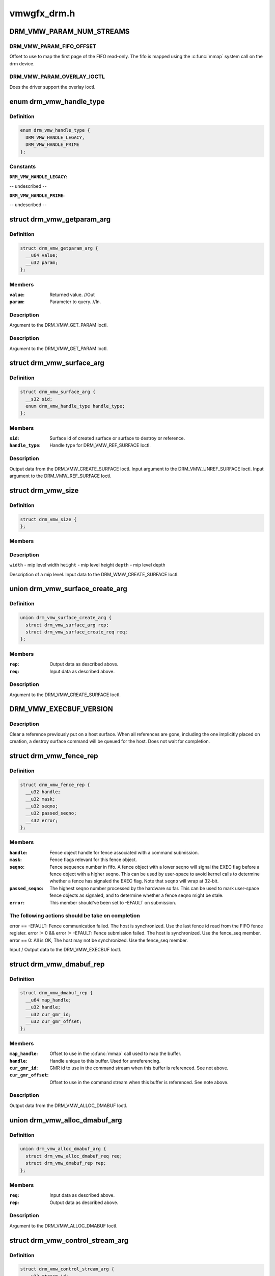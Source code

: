 .. -*- coding: utf-8; mode: rst -*-

============
vmwgfx_drm.h
============


.. _`drm_vmw_param_num_streams`:

DRM_VMW_PARAM_NUM_STREAMS
=========================

.. c:function:: DRM_VMW_PARAM_NUM_STREAMS ()

    get device information.



.. _`drm_vmw_param_num_streams.drm_vmw_param_fifo_offset`:

DRM_VMW_PARAM_FIFO_OFFSET
-------------------------

Offset to use to map the first page of the FIFO read-only.
The fifo is mapped using the :c:func:`mmap` system call on the drm device.



.. _`drm_vmw_param_num_streams.drm_vmw_param_overlay_ioctl`:

DRM_VMW_PARAM_OVERLAY_IOCTL
---------------------------

Does the driver support the overlay ioctl.



.. _`drm_vmw_handle_type`:

enum drm_vmw_handle_type
========================

.. c:type:: drm_vmw_handle_type

    handle type for ref ioctls


.. _`drm_vmw_handle_type.definition`:

Definition
----------

.. code-block:: c

    enum drm_vmw_handle_type {
      DRM_VMW_HANDLE_LEGACY,
      DRM_VMW_HANDLE_PRIME
    };


.. _`drm_vmw_handle_type.constants`:

Constants
---------

:``DRM_VMW_HANDLE_LEGACY``:
-- undescribed --

:``DRM_VMW_HANDLE_PRIME``:
-- undescribed --


.. _`drm_vmw_getparam_arg`:

struct drm_vmw_getparam_arg
===========================

.. c:type:: drm_vmw_getparam_arg

    


.. _`drm_vmw_getparam_arg.definition`:

Definition
----------

.. code-block:: c

  struct drm_vmw_getparam_arg {
    __u64 value;
    __u32 param;
  };


.. _`drm_vmw_getparam_arg.members`:

Members
-------

:``value``:
    Returned value. //Out

:``param``:
    Parameter to query. //In.




.. _`drm_vmw_getparam_arg.description`:

Description
-----------

Argument to the DRM_VMW_GET_PARAM Ioctl.



.. _`drm_vmw_getparam_arg.description`:

Description
-----------

Argument to the DRM_VMW_GET_PARAM Ioctl.



.. _`drm_vmw_surface_arg`:

struct drm_vmw_surface_arg
==========================

.. c:type:: drm_vmw_surface_arg

    


.. _`drm_vmw_surface_arg.definition`:

Definition
----------

.. code-block:: c

  struct drm_vmw_surface_arg {
    __s32 sid;
    enum drm_vmw_handle_type handle_type;
  };


.. _`drm_vmw_surface_arg.members`:

Members
-------

:``sid``:
    Surface id of created surface or surface to destroy or reference.

:``handle_type``:
    Handle type for DRM_VMW_REF_SURFACE Ioctl.




.. _`drm_vmw_surface_arg.description`:

Description
-----------

Output data from the DRM_VMW_CREATE_SURFACE Ioctl.
Input argument to the DRM_VMW_UNREF_SURFACE Ioctl.
Input argument to the DRM_VMW_REF_SURFACE Ioctl.



.. _`drm_vmw_size`:

struct drm_vmw_size
===================

.. c:type:: drm_vmw_size

    


.. _`drm_vmw_size.definition`:

Definition
----------

.. code-block:: c

  struct drm_vmw_size {
  };


.. _`drm_vmw_size.members`:

Members
-------




.. _`drm_vmw_size.description`:

Description
-----------


``width`` - mip level width
``height`` - mip level height
``depth`` - mip level depth

Description of a mip level.
Input data to the DRM_WMW_CREATE_SURFACE Ioctl.



.. _`drm_vmw_surface_create_arg`:

union drm_vmw_surface_create_arg
================================

.. c:type:: drm_vmw_surface_create_arg

    


.. _`drm_vmw_surface_create_arg.definition`:

Definition
----------

.. code-block:: c

  union drm_vmw_surface_create_arg {
    struct drm_vmw_surface_arg rep;
    struct drm_vmw_surface_create_req req;
  };


.. _`drm_vmw_surface_create_arg.members`:

Members
-------

:``rep``:
    Output data as described above.

:``req``:
    Input data as described above.




.. _`drm_vmw_surface_create_arg.description`:

Description
-----------

Argument to the DRM_VMW_CREATE_SURFACE Ioctl.



.. _`drm_vmw_execbuf_version`:

DRM_VMW_EXECBUF_VERSION
=======================

.. c:function:: DRM_VMW_EXECBUF_VERSION ()

    Unreference a host surface.



.. _`drm_vmw_execbuf_version.description`:

Description
-----------


Clear a reference previously put on a host surface.
When all references are gone, including the one implicitly placed
on creation,
a destroy surface command will be queued for the host.
Does not wait for completion.



.. _`drm_vmw_fence_rep`:

struct drm_vmw_fence_rep
========================

.. c:type:: drm_vmw_fence_rep

    


.. _`drm_vmw_fence_rep.definition`:

Definition
----------

.. code-block:: c

  struct drm_vmw_fence_rep {
    __u32 handle;
    __u32 mask;
    __u32 seqno;
    __u32 passed_seqno;
    __s32 error;
  };


.. _`drm_vmw_fence_rep.members`:

Members
-------

:``handle``:
    Fence object handle for fence associated with a command submission.

:``mask``:
    Fence flags relevant for this fence object.

:``seqno``:
    Fence sequence number in fifo. A fence object with a lower
    seqno will signal the EXEC flag before a fence object with a higher
    seqno. This can be used by user-space to avoid kernel calls to determine
    whether a fence has signaled the EXEC flag. Note that ``seqno`` will
    wrap at 32-bit.

:``passed_seqno``:
    The highest seqno number processed by the hardware
    so far. This can be used to mark user-space fence objects as signaled, and
    to determine whether a fence seqno might be stale.

:``error``:
    This member should've been set to -EFAULT on submission.




.. _`drm_vmw_fence_rep.the-following-actions-should-be-take-on-completion`:

The following actions should be take on completion
--------------------------------------------------

error == -EFAULT: Fence communication failed. The host is synchronized.
Use the last fence id read from the FIFO fence register.
error != 0 && error != -EFAULT:
Fence submission failed. The host is synchronized. Use the fence_seq member.
error == 0: All is OK, The host may not be synchronized.
Use the fence_seq member.

Input / Output data to the DRM_VMW_EXECBUF Ioctl.



.. _`drm_vmw_dmabuf_rep`:

struct drm_vmw_dmabuf_rep
=========================

.. c:type:: drm_vmw_dmabuf_rep

    


.. _`drm_vmw_dmabuf_rep.definition`:

Definition
----------

.. code-block:: c

  struct drm_vmw_dmabuf_rep {
    __u64 map_handle;
    __u32 handle;
    __u32 cur_gmr_id;
    __u32 cur_gmr_offset;
  };


.. _`drm_vmw_dmabuf_rep.members`:

Members
-------

:``map_handle``:
    Offset to use in the :c:func:`mmap` call used to map the buffer.

:``handle``:
    Handle unique to this buffer. Used for unreferencing.

:``cur_gmr_id``:
    GMR id to use in the command stream when this buffer is
    referenced. See not above.

:``cur_gmr_offset``:
    Offset to use in the command stream when this buffer is
    referenced. See note above.




.. _`drm_vmw_dmabuf_rep.description`:

Description
-----------

Output data from the DRM_VMW_ALLOC_DMABUF Ioctl.



.. _`drm_vmw_alloc_dmabuf_arg`:

union drm_vmw_alloc_dmabuf_arg
==============================

.. c:type:: drm_vmw_alloc_dmabuf_arg

    


.. _`drm_vmw_alloc_dmabuf_arg.definition`:

Definition
----------

.. code-block:: c

  union drm_vmw_alloc_dmabuf_arg {
    struct drm_vmw_alloc_dmabuf_req req;
    struct drm_vmw_dmabuf_rep rep;
  };


.. _`drm_vmw_alloc_dmabuf_arg.members`:

Members
-------

:``req``:
    Input data as described above.

:``rep``:
    Output data as described above.




.. _`drm_vmw_alloc_dmabuf_arg.description`:

Description
-----------

Argument to the DRM_VMW_ALLOC_DMABUF Ioctl.



.. _`drm_vmw_control_stream_arg`:

struct drm_vmw_control_stream_arg
=================================

.. c:type:: drm_vmw_control_stream_arg

    


.. _`drm_vmw_control_stream_arg.definition`:

Definition
----------

.. code-block:: c

  struct drm_vmw_control_stream_arg {
    __u32 stream_id;
    __u32 enabled;
    __u32 handle;
    __u32 offset;
    __s32 format;
    __u32 size;
    __u32 width;
    __u32 height;
    __u32 pitch[3];
    struct drm_vmw_rect src;
    struct drm_vmw_rect dst;
  };


.. _`drm_vmw_control_stream_arg.members`:

Members
-------

:``stream_id``:
    Stearm to control

:``enabled``:
    If false all following arguments are ignored.

:``handle``:
    Handle to buffer for getting data from.

:``offset``:
    Offset from start of dma buffer to overlay.

:``format``:
    Format of the overlay as understood by the host.

:``size``:
    Size of the overlay in bytes.

:``width``:
    Width of the overlay.

:``height``:
    Height of the overlay.

:``pitch[3]``:
    Array of pitches, the two last are only used for YUV12 formats.

:``src``:
    Source rect, must be within the defined area above.

:``dst``:
    Destination rect, x and y may be negative.




.. _`drm_vmw_control_stream_arg.description`:

Description
-----------

Argument to the DRM_VMW_CONTROL_STREAM Ioctl.



.. _`drm_vmw_cursor_bypass_all`:

DRM_VMW_CURSOR_BYPASS_ALL
=========================

.. c:function:: DRM_VMW_CURSOR_BYPASS_ALL ()

    Give extra information about cursor bypass.



.. _`drm_vmw_cursor_bypass_arg`:

struct drm_vmw_cursor_bypass_arg
================================

.. c:type:: drm_vmw_cursor_bypass_arg

    


.. _`drm_vmw_cursor_bypass_arg.definition`:

Definition
----------

.. code-block:: c

  struct drm_vmw_cursor_bypass_arg {
    __u32 flags;
    __u32 crtc_id;
    __s32 xpos;
    __s32 ypos;
    __s32 xhot;
    __s32 yhot;
  };


.. _`drm_vmw_cursor_bypass_arg.members`:

Members
-------

:``flags``:
    Flags.

:``crtc_id``:
    Crtc id, only used if DMR_CURSOR_BYPASS_ALL isn't passed.

:``xpos``:
    X position of cursor.

:``ypos``:
    Y position of cursor.

:``xhot``:
    X hotspot.

:``yhot``:
    Y hotspot.




.. _`drm_vmw_cursor_bypass_arg.description`:

Description
-----------

Argument to the DRM_VMW_CURSOR_BYPASS Ioctl.



.. _`drm_vmw_cursor_bypass_arg.description`:

Description
-----------

Argument to the DRM_VMW_CURSOR_BYPASS Ioctl.



.. _`drm_vmw_fence_flag_exec`:

DRM_VMW_FENCE_FLAG_EXEC
=======================

.. c:function:: DRM_VMW_FENCE_FLAG_EXEC ()



.. _`drm_vmw_fence_flag_exec.description`:

Description
-----------


Waits for a fence object to signal. The wait is interruptible, so that
signals may be delivered during the interrupt. The wait may timeout,
in which case the calls returns -EBUSY. If the wait is restarted,
that is restarting without resetting ``cookie_valid`` to zero,
the timeout is computed from the first call.

The flags argument to the DRM_VMW_FENCE_WAIT ioctl indicates what to wait



.. _`drm_vmw_fence_flag_exec.drm_vmw_fence_flag_exec`:

DRM_VMW_FENCE_FLAG_EXEC
-----------------------

All commands ahead of the fence in the command
stream
have executed.



.. _`drm_vmw_fence_flag_exec.drm_vmw_fence_flag_query`:

DRM_VMW_FENCE_FLAG_QUERY
------------------------

All query results resulting from query finish
commands
in the buffer given to the EXECBUF ioctl returning the fence object handle
are available to user-space.



.. _`drm_vmw_fence_flag_exec.drm_vmw_wait_option_unref`:

DRM_VMW_WAIT_OPTION_UNREF
-------------------------

If this wait option is given, and the
fenc wait ioctl returns 0, the fence object has been unreferenced after
the wait.



.. _`drm_vmw_fence_wait_arg`:

struct drm_vmw_fence_wait_arg
=============================

.. c:type:: drm_vmw_fence_wait_arg

    


.. _`drm_vmw_fence_wait_arg.definition`:

Definition
----------

.. code-block:: c

  struct drm_vmw_fence_wait_arg {
    __u32 handle;
    __s32 cookie_valid;
    __u64 kernel_cookie;
    __u64 timeout_us;
    __s32 lazy;
    __s32 flags;
    __s32 wait_options;
  };


.. _`drm_vmw_fence_wait_arg.members`:

Members
-------

:``handle``:
    Fence object handle as returned by the DRM_VMW_EXECBUF ioctl.

:``cookie_valid``:
    Must be reset to 0 on first call. Left alone on restart.

:``kernel_cookie``:
    Set to 0 on first call. Left alone on restart.

:``timeout_us``:
    Wait timeout in microseconds. 0 for indefinite timeout.

:``lazy``:
    Set to 1 if timing is not critical. Allow more than a kernel tick
    before returning.

:``flags``:
    Fence flags to wait on.

:``wait_options``:
    Options that control the behaviour of the wait ioctl.




.. _`drm_vmw_fence_wait_arg.description`:

Description
-----------

Input argument to the DRM_VMW_FENCE_WAIT ioctl.



.. _`drm_vmw_event_fence_signaled`:

DRM_VMW_EVENT_FENCE_SIGNALED
============================

.. c:function:: DRM_VMW_EVENT_FENCE_SIGNALED ()



.. _`drm_vmw_event_fence_signaled.description`:

Description
-----------


Queues an event on a fence to be delivered on the drm character device
when the fence has signaled the DRM_VMW_FENCE_FLAG_EXEC flag.
Optionally the approximate time when the fence signaled is
given by the event.



.. _`drm_vmw_fence_event_arg`:

struct drm_vmw_fence_event_arg
==============================

.. c:type:: drm_vmw_fence_event_arg

    


.. _`drm_vmw_fence_event_arg.definition`:

Definition
----------

.. code-block:: c

  struct drm_vmw_fence_event_arg {
    __u64 fence_rep;
    __u32 handle;
    __u32 flags;
  };


.. _`drm_vmw_fence_event_arg.members`:

Members
-------

:``fence_rep``:
    Pointer to fence_rep structure cast to __u64 or 0 if
    the fence is not supposed to be referenced by user-space.

:``handle``:
    Attach the event to this fence only.

:``flags``:
    A set of flags as defined above.




.. _`drm_vmw_shader_create_arg`:

struct drm_vmw_shader_create_arg
================================

.. c:type:: drm_vmw_shader_create_arg

    


.. _`drm_vmw_shader_create_arg.definition`:

Definition
----------

.. code-block:: c

  struct drm_vmw_shader_create_arg {
    enum drm_vmw_shader_type shader_type;
    __u32 size;
    __u32 buffer_handle;
    __u32 shader_handle;
    __u64 offset;
  };


.. _`drm_vmw_shader_create_arg.members`:

Members
-------

:``shader_type``:
    Shader type of the shader to create.

:``size``:
    Size of the byte-code in bytes.
    where the shader byte-code starts

:``buffer_handle``:
    Buffer handle identifying the buffer containing the
    shader byte-code

:``shader_handle``:
    On successful completion contains a handle that
    can be used to subsequently identify the shader.

:``offset``:
    Offset in bytes into the buffer given by ``buffer_handle``\ ,




.. _`drm_vmw_shader_create_arg.description`:

Description
-----------

Input / Output argument to the DRM_VMW_CREATE_SHADER Ioctl.



.. _`drm_vmw_gb_surface_create_req`:

struct drm_vmw_gb_surface_create_req
====================================

.. c:type:: drm_vmw_gb_surface_create_req

    


.. _`drm_vmw_gb_surface_create_req.definition`:

Definition
----------

.. code-block:: c

  struct drm_vmw_gb_surface_create_req {
    __u32 svga3d_flags;
    __u32 format;
  };


.. _`drm_vmw_gb_surface_create_req.members`:

Members
-------

:``svga3d_flags``:
    SVGA3d surface flags for the device.

:``format``:
    SVGA3d format.




.. _`drm_vmw_gb_surface_create_req.description`:

Description
-----------

Input argument to the  DRM_VMW_GB_SURFACE_CREATE Ioctl.
Part of output argument for the DRM_VMW_GB_SURFACE_REF Ioctl.



.. _`drm_vmw_gb_surface_create_rep`:

struct drm_vmw_gb_surface_create_rep
====================================

.. c:type:: drm_vmw_gb_surface_create_rep

    


.. _`drm_vmw_gb_surface_create_rep.definition`:

Definition
----------

.. code-block:: c

  struct drm_vmw_gb_surface_create_rep {
    __u32 handle;
    __u32 backup_size;
    __u32 buffer_handle;
    __u32 buffer_size;
    __u64 buffer_map_handle;
  };


.. _`drm_vmw_gb_surface_create_rep.members`:

Members
-------

:``handle``:
    Surface handle.

:``backup_size``:
    Size of backup buffers for this surface.

:``buffer_handle``:
    Handle of backup buffer. SVGA3D_INVALID_ID if none.

:``buffer_size``:
    Actual size of the buffer identified by
    ``buffer_handle``

:``buffer_map_handle``:
    Offset into device address space for the buffer
    identified by ``buffer_handle``\ .




.. _`drm_vmw_gb_surface_create_rep.description`:

Description
-----------

Part of output argument for the DRM_VMW_GB_SURFACE_REF ioctl.
Output argument for the DRM_VMW_GB_SURFACE_CREATE ioctl.



.. _`drm_vmw_gb_surface_create_arg`:

union drm_vmw_gb_surface_create_arg
===================================

.. c:type:: drm_vmw_gb_surface_create_arg

    


.. _`drm_vmw_gb_surface_create_arg.definition`:

Definition
----------

.. code-block:: c

  union drm_vmw_gb_surface_create_arg {
    struct drm_vmw_gb_surface_create_rep rep;
    struct drm_vmw_gb_surface_create_req req;
  };


.. _`drm_vmw_gb_surface_create_arg.members`:

Members
-------

:``rep``:
    Output argument as described above.

:``req``:
    Input argument as described above.




.. _`drm_vmw_gb_surface_create_arg.description`:

Description
-----------

Argument to the DRM_VMW_GB_SURFACE_CREATE ioctl.



.. _`drm_vmw_gb_surface_reference_arg`:

union drm_vmw_gb_surface_reference_arg
======================================

.. c:type:: drm_vmw_gb_surface_reference_arg

    


.. _`drm_vmw_gb_surface_reference_arg.definition`:

Definition
----------

.. code-block:: c

  union drm_vmw_gb_surface_reference_arg {
    struct drm_vmw_gb_surface_ref_rep rep;
    struct drm_vmw_surface_arg req;
  };


.. _`drm_vmw_gb_surface_reference_arg.members`:

Members
-------

:``rep``:
    Output data as described above at "struct drm_vmw_gb_surface_ref_rep"

:``req``:
    Input data as described above at "struct drm_vmw_surface_arg"




.. _`drm_vmw_gb_surface_reference_arg.description`:

Description
-----------

Argument to the DRM_VMW_GB_SURFACE_REF Ioctl.



.. _`drm_vmw_synccpu_op`:

enum drm_vmw_synccpu_op
=======================

.. c:type:: drm_vmw_synccpu_op

    Synccpu operations:


.. _`drm_vmw_synccpu_op.definition`:

Definition
----------

.. code-block:: c

    enum drm_vmw_synccpu_op {
      drm_vmw_synccpu_grab,
      drm_vmw_synccpu_release
    };


.. _`drm_vmw_synccpu_op.constants`:

Constants
---------

:``drm_vmw_synccpu_grab``:
    Grab the buffer for CPU operations

:``drm_vmw_synccpu_release``:
    Release a previous grab.


.. _`drm_vmw_synccpu_arg`:

struct drm_vmw_synccpu_arg
==========================

.. c:type:: drm_vmw_synccpu_arg

    


.. _`drm_vmw_synccpu_arg.definition`:

Definition
----------

.. code-block:: c

  struct drm_vmw_synccpu_arg {
    enum drm_vmw_synccpu_op op;
    enum drm_vmw_synccpu_flags flags;
    __u32 handle;
  };


.. _`drm_vmw_synccpu_arg.members`:

Members
-------

:``op``:
    The synccpu operation as described above.

:``flags``:
    Flags as described above.

:``handle``:
    Handle identifying the buffer object.




.. _`drm_vmw_extended_context_arg`:

union drm_vmw_extended_context_arg
==================================

.. c:type:: drm_vmw_extended_context_arg

    


.. _`drm_vmw_extended_context_arg.definition`:

Definition
----------

.. code-block:: c

  union drm_vmw_extended_context_arg {
    enum drm_vmw_extended_context req;
    struct drm_vmw_context_arg rep;
  };


.. _`drm_vmw_extended_context_arg.members`:

Members
-------

:``req``:
    Context type.

:``rep``:
    Context identifier.




.. _`drm_vmw_extended_context_arg.description`:

Description
-----------

Argument to the DRM_VMW_CREATE_EXTENDED_CONTEXT Ioctl.

